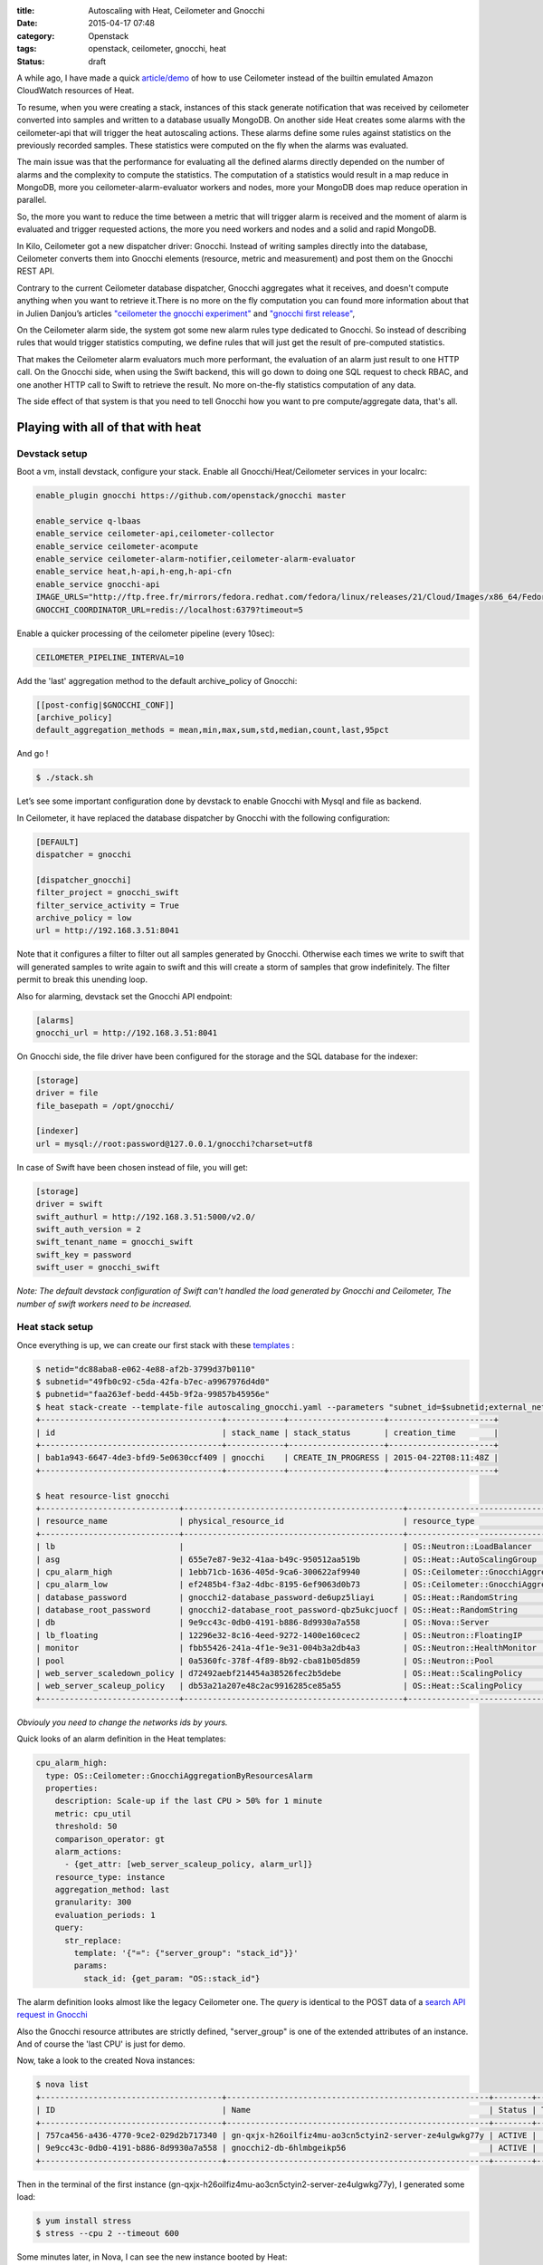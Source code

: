 :title: Autoscaling with Heat, Ceilometer and Gnocchi
:date: 2015-04-17 07:48
:category: Openstack
:tags: openstack, ceilometer, gnocchi, heat 
:status: draft


A while ago, I have made a quick `article/demo </autoscaling-with-heat-and-ceilometer>`_ of how to use Ceilometer instead of 
the builtin emulated Amazon CloudWatch resources of Heat.

To resume, when you were creating a stack, instances of this stack generate
notification that was received by ceilometer converted into samples and written 
to a database usually MongoDB. On another side Heat creates some alarms with 
the ceilometer-api that will trigger the heat autoscaling actions. These alarms 
define some rules against statistics on the previously recorded samples.
These statistics were computed on the fly when the alarms was evaluated.

The main issue was that the performance for evaluating all the defined alarms
directly depended on the number of alarms and the complexity to compute the
statistics. The computation of a statistics would result in a map 
reduce in MongoDB, more you ceilometer-alarm-evaluator workers and nodes, more your MongoDB does map reduce operation in parallel.

So, the more you want to reduce the time between a metric that will trigger alarm is received
and the moment of alarm is evaluated and trigger requested actions, the more you need workers and nodes and a solid and rapid MongoDB.

In Kilo, Ceilometer got a new dispatcher driver: Gnocchi. Instead of writing samples  directly into the database, Ceilometer converts them into Gnocchi elements (resource, metric and measurement) and
post them on the Gnocchi REST API.

Contrary to the current Ceilometer database dispatcher, Gnocchi aggregates
what it receives, and doesn't compute anything when you want to retrieve 
it.There is no more on the fly computation you can found more information about that
in Julien Danjou’s articles `"ceilometer the gnocchi experiment" <https://julien.danjou.info/blog/2014/openstack-ceilometer-the-gnocchi-experiment>`__ and `"gnocchi first release" <https://julien.danjou.info/blog/2015/openstack-gnocchi-first-release>`__,

On the Ceilometer alarm side, the system got some new alarm rules type dedicated to 
Gnocchi. So instead of describing rules that would trigger statistics computing, we define rules that will just get the result of pre-computed statistics.

That makes the Ceilometer alarm evaluators much more performant, the evaluation of an 
alarm just result to one HTTP call. On the Gnocchi side, when using the  Swift backend, 
this will go down to doing one SQL request to check RBAC, and one another HTTP call to Swift to retrieve the result. No more on-the-fly statistics computation of any data.

The side effect of that system is that you need to tell Gnocchi how you want to pre 
compute/aggregate data, that's all.


Playing with all of that with heat 
==================================

Devstack setup
--------------

Boot a vm, install devstack, configure your stack. Enable all Gnocchi/Heat/Ceilometer services in your localrc:


.. code-block:: shell

    enable_plugin gnocchi https://github.com/openstack/gnocchi master
    
    enable_service q-lbaas
    enable_service ceilometer-api,ceilometer-collector
    enable_service ceilometer-acompute
    enable_service ceilometer-alarm-notifier,ceilometer-alarm-evaluator
    enable_service heat,h-api,h-eng,h-api-cfn
    enable_service gnocchi-api
    IMAGE_URLS="http://ftp.free.fr/mirrors/fedora.redhat.com/fedora/linux/releases/21/Cloud/Images/x86_64/Fedora-Cloud-Base-20141203-21.x86_64.qcow2"
    GNOCCHI_COORDINATOR_URL=redis://localhost:6379?timeout=5

Enable a quicker processing of the ceilometer pipeline (every 10sec):

.. code-block:: shell

    CEILOMETER_PIPELINE_INTERVAL=10

Add the 'last' aggregation method to the default archive_policy of Gnocchi:

.. code-block:: shell

    [[post-config|$GNOCCHI_CONF]]
    [archive_policy]
    default_aggregation_methods = mean,min,max,sum,std,median,count,last,95pct


And go !

.. code-block:: shell
    
    $ ./stack.sh 
 
Let’s see some important configuration done by devstack to enable Gnocchi with Mysql and file as backend.

In Ceilometer, it have replaced the database dispatcher by Gnocchi with the following configuration:

.. code-block:: ini

    [DEFAULT]
    dispatcher = gnocchi
    
    [dispatcher_gnocchi]
    filter_project = gnocchi_swift
    filter_service_activity = True
    archive_policy = low
    url = http://192.168.3.51:8041

Note that it configures a filter to filter out all samples generated by Gnocchi. Otherwise each times we write to swift that will generated samples to write again to swift and this will create a storm of samples that grow indefinitely. The filter permit to break this unending loop.

Also for alarming, devstack set the Gnocchi API endpoint:

.. code-block:: ini
    
    [alarms]
    gnocchi_url = http://192.168.3.51:8041

On Gnocchi side, the file driver have been configured for the storage and the SQL database for the indexer:

.. code-block:: ini
    
    [storage]
    driver = file
    file_basepath = /opt/gnocchi/

    [indexer]
    url = mysql://root:password@127.0.0.1/gnocchi?charset=utf8


In case of Swift have been chosen instead of file, you will get:

.. code-block:: ini

    [storage]
    driver = swift
    swift_authurl = http://192.168.3.51:5000/v2.0/
    swift_auth_version = 2
    swift_tenant_name = gnocchi_swift
    swift_key = password
    swift_user = gnocchi_swift
    
*Note: The default devstack configuration of Swift can't handled the load generated by Gnocchi and Ceilometer,
The number of swift workers need to be increased.*

Heat stack setup
----------------

Once everything is up, we can create our first stack with these `templates <https://gist.github.com/sileht/81e5375bbbd0ea7fed8d>`__ :

.. code-block:: shell

    $ netid="dc88aba8-e062-4e88-af2b-3799d37b0110"
    $ subnetid="49fb0c92-c5da-42fa-b7ec-a9967976d4d0"
    $ pubnetid="faa263ef-bedd-445b-9f2a-99857b45956e"
    $ heat stack-create --template-file autoscaling_gnocchi.yaml --parameters "subnet_id=$subnetid;external_network_id=$pubnetid;network_id=$netid;key=sileht" gnocchi
    +--------------------------------------+------------+--------------------+----------------------+
    | id                                   | stack_name | stack_status       | creation_time        |
    +--------------------------------------+------------+--------------------+----------------------+
    | bab1a943-6647-4de3-bfd9-5e0630ccf409 | gnocchi    | CREATE_IN_PROGRESS | 2015-04-22T08:11:48Z |
    +--------------------------------------+------------+--------------------+----------------------+

    $ heat resource-list gnocchi
    +-----------------------------+----------------------------------------------+----------------------------------------------------+-----------------+----------------------+
    | resource_name               | physical_resource_id                         | resource_type                                      | resource_status | updated_time         |
    +-----------------------------+----------------------------------------------+----------------------------------------------------+-----------------+----------------------+
    | lb                          |                                              | OS::Neutron::LoadBalancer                          | CREATE_COMPLETE | 2015-04-22T13:51:57Z |
    | asg                         | 655e7e87-9e32-41aa-b49c-950512aa519b         | OS::Heat::AutoScalingGroup                         | CREATE_COMPLETE | 2015-04-22T13:51:58Z |
    | cpu_alarm_high              | 1ebb71cb-1636-405d-9ca6-300622af9940         | OS::Ceilometer::GnocchiAggregationByResourcesAlarm | CREATE_COMPLETE | 2015-04-22T13:51:58Z |
    | cpu_alarm_low               | ef2485b4-f3a2-4dbc-8195-6ef9063d0b73         | OS::Ceilometer::GnocchiAggregationByResourcesAlarm | CREATE_COMPLETE | 2015-04-22T13:51:58Z |
    | database_password           | gnocchi2-database_password-de6upz5liayi      | OS::Heat::RandomString                             | CREATE_COMPLETE | 2015-04-22T13:51:58Z |
    | database_root_password      | gnocchi2-database_root_password-qbz5ukcjuocf | OS::Heat::RandomString                             | CREATE_COMPLETE | 2015-04-22T13:51:58Z |
    | db                          | 9e9cc43c-0db0-4191-b886-8d9930a7a558         | OS::Nova::Server                                   | CREATE_COMPLETE | 2015-04-22T13:51:58Z |
    | lb_floating                 | 12296e32-8c16-4eed-9272-1400e160cec2         | OS::Neutron::FloatingIP                            | CREATE_COMPLETE | 2015-04-22T13:51:58Z |
    | monitor                     | fbb55426-241a-4f1e-9e31-004b3a2db4a3         | OS::Neutron::HealthMonitor                         | CREATE_COMPLETE | 2015-04-22T13:51:58Z |
    | pool                        | 0a5360fc-378f-4f89-8b92-cba81b05d859         | OS::Neutron::Pool                                  | CREATE_COMPLETE | 2015-04-22T13:51:58Z |
    | web_server_scaledown_policy | d72492aebf214454a38526fec2b5debe             | OS::Heat::ScalingPolicy                            | CREATE_COMPLETE | 2015-04-22T13:51:58Z |
    | web_server_scaleup_policy   | db53a21a207e48c2ac9916285ce85a55             | OS::Heat::ScalingPolicy                            | CREATE_COMPLETE | 2015-04-22T13:51:58Z |
    +-----------------------------+----------------------------------------------+----------------------------------------------------+-----------------+----------------------+

*Obviouly you need to change the networks ids by yours.*

Quick looks of an alarm definition in the Heat templates:

.. code-block:: yaml

    cpu_alarm_high:
      type: OS::Ceilometer::GnocchiAggregationByResourcesAlarm
      properties:
        description: Scale-up if the last CPU > 50% for 1 minute
        metric: cpu_util
        threshold: 50
        comparison_operator: gt
        alarm_actions:
          - {get_attr: [web_server_scaleup_policy, alarm_url]}
        resource_type: instance
        aggregation_method: last
        granularity: 300
        evaluation_periods: 1
        query:
          str_replace:
            template: '{"=": {"server_group": "stack_id"}}'
            params:
              stack_id: {get_param: "OS::stack_id"}

The alarm definition looks almost like the legacy Ceilometer one.
The *query* is identical to the POST data of a `search API request in Gnocchi <http://docs.openstack.org/developer/gnocchi/rest.html#aggregation-across-metrics>`__

Also the Gnocchi resource attributes are strictly defined, "server_group" is one of the extended attributes of an instance. And of course the 'last CPU' is just for demo.

Now, take a look to the created Nova instances:

.. code-block:: shell

    $ nova list
    +--------------------------------------+-------------------------------------------------------+--------+------------+-------------+---------------------+
    | ID                                   | Name                                                  | Status | Task State | Power State | Networks            |
    +--------------------------------------+-------------------------------------------------------+--------+------------+-------------+---------------------+
    | 757ca456-a436-4770-9ce2-029d2b717340 | gn-qxjx-h26oilfiz4mu-ao3cn5ctyin2-server-ze4ulgwkg77y | ACTIVE |      -     | Running     | admpriv=192.168.0.7 |
    | 9e9cc43c-0db0-4191-b886-8d9930a7a558 | gnocchi2-db-6hlmbgeikp56                              | ACTIVE |      -     | Running     | admpriv=192.168.0.6 |
    +--------------------------------------+-------------------------------------------------------+--------+------------+-------------+---------------------+

Then in the terminal of the first instance (gn-qxjx-h26oilfiz4mu-ao3cn5ctyin2-server-ze4ulgwkg77y), I generated some load:

.. code-block:: shell

    $ yum install stress
    $ stress --cpu 2 --timeout 600


Some minutes later, in Nova, I can see the new instance booted by Heat:

.. code-block:: shell

    $ nova list
    +--------------------------------------+-------------------------------------------------------+--------+------------+-------------+---------------------+
    | ID                                   | Name                                                  | Status | Task State | Power State | Networks            |
    +--------------------------------------+-------------------------------------------------------+--------+------------+-------------+---------------------+
    | 757ca456-a436-4770-9ce2-029d2b717340 | gn-qxjx-h26oilfiz4mu-ao3cn5ctyin2-server-ze4ulgwkg77y | ACTIVE |      -     | Running     | admpriv=192.168.0.7 |
    | 9e9cc43c-0db0-4191-b886-8d9930a7a558 | gnocchi2-db-6hlmbgeikp56                              | ACTIVE |      -     | Running     | admpriv=192.168.0.6 |
    +--------------------------------------+-------------------------------------------------------+--------+------------+-------------+---------------------+


The Ceilometer alarms have been created:

.. code-block:: shell

    $ ceilometer alarm-show 51e11820-7f72-4a69-bd93-f3b686e0430c
    +---------------------------+--------------------------------------------------------------------------+
    | Property                  | Value                                                                    |
    +---------------------------+--------------------------------------------------------------------------+
    | aggregation_method        | last                                                                     |
    | alarm_actions             | [u'http://192.168.3.51:8000/v1/signal/arn%3Aopenstack%3Aheat%3A%3Abf9098 |
    |                           | 1532444f91b70d3f58e9fd1b3d%3Astacks%2Fgnocchi2%2Fd65c891b-4543-4d1e-aa39 |
    |                           | -4d446ce4a3e8%2Fresources%2Fweb_server_scaleup_policy?Timestamp=2015-04- |
    |                           | 23T14%3A50%3A52Z&SignatureMethod=HmacSHA256&AWSAccessKeyId=2c7195e4a6414 |
    |                           | 0719131680bf8a96d4b&SignatureVersion=2&Signature=hbQCSYsjd2f9%2FeH1mKZps |
    |                           | zI4ec20Ot0mVLBtCbkLpDU%3D']                                              |
    | alarm_id                  | 51e11820-7f72-4a69-bd93-f3b686e0430c                                     |
    | comparison_operator       | gt                                                                       |
    | description               | Scale-up if the last CPU > 50% for 1 minute                              |
    | enabled                   | True                                                                     |
    | evaluation_periods        | 1                                                                        |
    | granularity               | 300                                                                      |
    | insufficient_data_actions | None                                                                     |
    | metric                    | cpu_util                                                                 |
    | name                      | gnocchi2-cpu_alarm_high-rjpk5urpcoym                                     |
    | ok_actions                | None                                                                     |
    | project_id                | bf90981532444f91b70d3f58e9fd1b3d                                         |
    | query                     | {"=": {"server_group": "d65c891b-4543-4d1e-aa39-4d446ce4a3e8"}}          |
    | repeat_actions            | True                                                                     |
    | resource_type             | instance                                                                 |
    | severity                  | low                                                                      |
    | state                     | insufficient data                                                        |
    | threshold                 | 50.0                                                                     |
    | type                      | gnocchi_aggregation_by_resources_threshold                               |
    | user_id                   | e4affad987524aa1bf5a782e939efb65                                         |
    +---------------------------+--------------------------------------------------------------------------+


Gnocchi provides some basic graphing view of resources, for now this is mainly for development/debugging purpose, to access it with keystone middleware enable, you inject the token to all your requests like this:

.. code-block:: shell

    $ sudo pip install mitmproxy
    $ source devstack/openrc admin admin
    $ token=$(openstack token issue -f value -c id)
    $ mitmproxy -p 8042 -R http2http://localhost:8041/ --setheader ":~hq:X-Auth-Token: $token"

And then point your browser to a resource URL on the port 8042 of your devstack:

* cpu_util of the first instance: http://localhost:8042/v1/resource/instance/53b5f608-320c-4ead-82e2-bde0b500ebd8/metric/cpu_util/measures

.. figure:: /images/9-cpu_util_example.png
   :alt: cpu_util example
